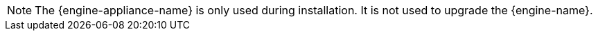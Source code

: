 :_content-type: SNIPPET

[NOTE]
====
The {engine-appliance-name} is only used during installation. It is not used to upgrade the {engine-name}.
====
